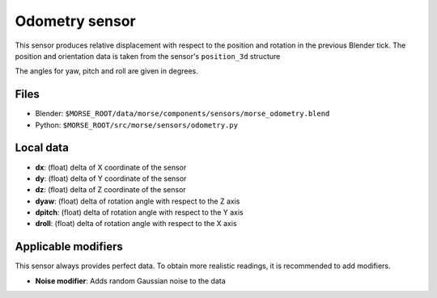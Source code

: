 Odometry sensor
================

This sensor produces relative displacement with respect to the position
and rotation in the previous Blender tick.
The position and orientation data is taken from the sensor's ``position_3d`` structure

The angles for yaw, pitch and roll are given in degrees.

Files
-----

- Blender: ``$MORSE_ROOT/data/morse/components/sensors/morse_odometry.blend``
- Python: ``$MORSE_ROOT/src/morse/sensors/odometry.py``

Local data
----------

- **dx**: (float) delta of X coordinate of the sensor
- **dy**: (float) delta of Y coordinate of the sensor
- **dz**: (float) delta of Z coordinate of the sensor
- **dyaw**: (float) delta of rotation angle with respect to the Z axis
- **dpitch**: (float) delta of rotation angle with respect to the Y axis
- **droll**: (float) delta of rotation angle with respect to the X axis


Applicable modifiers
--------------------

This sensor always provides perfect data.
To obtain more realistic readings, it is recommended to add modifiers.

- **Noise modifier**: Adds random Gaussian noise to the data

